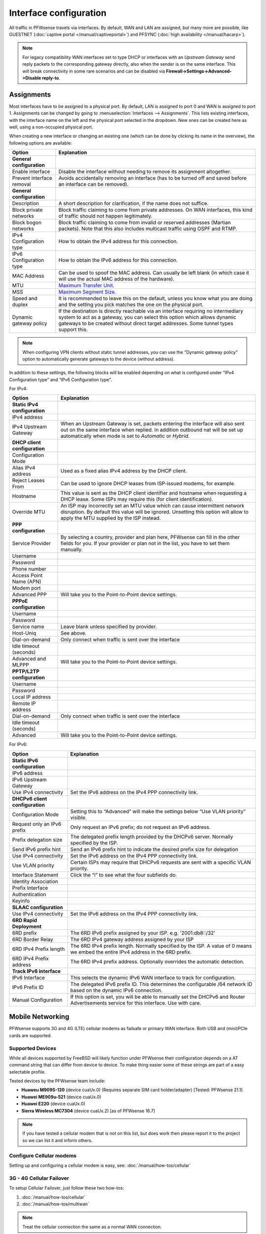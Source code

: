 =========================
Interface configuration
=========================

All traffic in PFWsense travels via interfaces. By default, WAN and LAN are assigned, but many more are possible, like
GUESTNET (:doc:`captive portal </manual/captiveportal>`) and PFSYNC (:doc:`high availability </manual/hacarp>`).

.. Note::
    For legacy compatibility WAN interfaces set to type DHCP or interfaces with an *Upstream Gateway*
    send reply packets to the corresponding gateway directly, also when the sender is on the same interface.
    This will break connectivity in some rare scenarios and can be disabled via
    **Firewall->Settings->Advanced->Disable reply-to**.

-----------------------------
Assignments
-----------------------------

Most interfaces have to be assigned to a physical port. By default, LAN is assigned to port 0 and WAN is assigned to
port 1. Assignments can be changed by going to :menuselection:`Interfaces --> Assignments`. This lists existing
interfaces, with the interface name on the left and the physical port selected in the dropdown. New ones can be
created here as well, using a non-occupied physical port.

When creating a new interface or changing an existing one (which can be done by clicking its name in the overview),
the following options are available:

=========================== ============================================================================================================================================================
 Option                      Explanation
=========================== ============================================================================================================================================================
 **General configuration**
 Enable interface            Disable the interface without needing to remove its assignment altogether.
 Prevent interface removal   Avoids accidentally removing an interface (has to be turned off and saved before an interface can be removed).
 **General configuration**
 Description                 A short description for clarification, if the name does not suffice.
 Block private networks      Block traffic claiming to come from private addresses. On WAN interfaces, this kind of traffic should not happen legitimately.
 Block bogon networks        Block traffic claiming to come from invalid or reserved addresses (Martian packets). Note that this also includes multicast traffic using OSPF and RTMP.
 IPv4 Configuration type     How to obtain the IPv4 address for this connection.
 IPv6 Configuration type     How to obtain the IPv6 address for this connection.
 MAC Address                 Can be used to spoof the MAC address. Can usually be left blank (in which case it will use the actual MAC address of the hardware).
 MTU                         `Maximum Transfer Unit <https://en.wikipedia.org/wiki/Maximum_transmission_unit>`_.
 MSS                         `Maximum Segment Size <https://en.wikipedia.org/wiki/Maximum_segment_size>`_.
 Speed and duplex            It is recommended to leave this on the default, unless you know what you are doing and the setting you pick matches the one on the physical port.
 Dynamic gateway policy      If the destination is directly reachable via an interface requiring no intermediary system to act as a gateway,
                             you can select this option which allows dynamic gateways to be created without direct target addresses. Some tunnel types support this.
=========================== ============================================================================================================================================================


.. Note::

    When configuring VPN clients without static tunnel addresses, you can use the "Dynamic gateway policy" option to automatically generate gateways to the device (without address).


In addition to these settings, the following blocks will be enabled depending on what is configured under
“IPv4 Configuration type” and “IPv6 Configuration type”.

For IPv4:

=============================== ===============================================================================================================================================================================================================
 Option                          Explanation
=============================== ===============================================================================================================================================================================================================
 **Static IPv4 configuration**
 IPv4 address
 IPv4 Upstream Gateway           When an Upstream Gateway is set, packets entering the interface will also sent out on the same interface when replied. In addition outbound nat will be set up automatically when mode is set to *Automatic* or *Hybrid*.
 **DHCP client configuration**
 Configuration Mode
 Alias IPv4 address              Used as a fixed alias IPv4 address by the DHCP client.
 Reject Leases From              Can be used to ignore DHCP leases from ISP-issued modems, for example.
 Hostname                        This value is sent as the DHCP client identifier and hostname when requesting a DHCP lease. Some ISPs may require this (for client identification).
 Override MTU                    An ISP may incorrectly set an MTU value which can cause intermittent network disruption. By default this value will be ignored. Unsetting this option will allow to apply the MTU supplied by the ISP instead.
 **PPP configuration**
 Service Provider                By selecting a country, provider and plan here, PFWsense can fill in the other fields for you. If your provider or plan not in the list, you have to set them manually.
 Username
 Password
 Phone number
 Access Point Name (APN)
 Modem port
 Advanced PPP                    Will take you to the Point-to-Point device settings.
 **PPPoE configuration**
 Username
 Password
 Service name                    Leave blank unless specified by provider.
 Host-Uniq                       See above.
 Dial-on-demand                  Only connect when traffic is sent over the interface
 Idle timeout (seconds)
 Advanced and MLPPP              Will take you to the Point-to-Point device settings.
 **PPTP/L2TP configuration**
 Username
 Password
 Local IP address
 Remote IP address
 Dial-on-demand                  Only connect when traffic is sent over the interface
 Idle timeout (seconds)
 Advanced                        Will take you to the Point-to-Point device settings.
=============================== ===============================================================================================================================================================================================================

For IPv6:

================================= ===============================================================================================================================================
 Option                            Explanation
================================= ===============================================================================================================================================
 **Static IPv6 configuration**
 IPv6 address
 IPv6 Upstream Gateway
 Use IPv4 connectivity             Set the IPv6 address on the IPv4 PPP connectivity link.
 **DHCPv6 client configuration**
 Configuration Mode                Setting this to “Advanced” will make the settings below “Use VLAN priority” visible.
 Request only an IPv6 prefix       Only request an IPv6 prefix; do not request an IPv6 address.
 Prefix delegation size            The delegated prefix length provided by the DHCPv6 server. Normally specified by the ISP.
 Send IPv6 prefix hint             Send an IPv6 prefix hint to indicate the desired prefix size for delegation
 Use IPv4 connectivity             Set the IPv6 address on the IPv4 PPP connectivity link.
 Use VLAN priority                 Certain ISPs may require that DHCPv6 requests are sent with a specific VLAN priority.
 Interface Statement               Click the “i” to see what the four subfields do.
 Identity Association
 Prefix Interface
 Authentication
 Keyinfo
 **SLAAC configuration**
 Use IPv4 connectivity             Set the IPv6 address on the IPv4 PPP connectivity link.
 **6RD Rapid Deployment**
 6RD prefix                        The 6RD IPv6 prefix assigned by your ISP. e.g. '2001:db8::/32'
 6RD Border Relay                  The 6RD IPv4 gateway address assigned by your ISP
 6RD IPv4 Prefix length            The 6RD IPv4 prefix length. Normally specified by the ISP. A value of 0 means we embed the entire IPv4 address in the 6RD prefix.
 6RD IPv4 Prefix address           The 6RD IPv4 prefix address. Optionally overrides the automatic detection.
 **Track IPv6 interface**
 IPv6 Interface                    This selects the dynamic IPv6 WAN interface to track for configuration.
 IPv6 Prefix ID                    The delegated IPv6 prefix ID. This determines the configurable /64 network ID based on the dynamic IPv6 connection.
 Manual Configuration              If this option is set, you will be able to manually set the DHCPv6 and Router Advertisements service for this interface. Use with care.
================================= ===============================================================================================================================================


-----------------------------
Mobile Networking
-----------------------------

.. image:: images/PFWsense_4G_new.png
   :width: 100%

PFWsense supports 3G and 4G (LTE) cellular modems as failsafe or primary WAN
interface. Both USB and (mini)PCIe cards are supported.


.............................
Supported Devices
.............................
While all devices supported by FreeBSD will likely function under PFWsense their
configuration depends on a AT command string that can differ from device to device.
To make thing easier some of these strings are part of a easy selectable profile.

Tested devices by the PFWsense team include:

* **Huaweu M909S-120** (device cuaUx.0) (Requires separate SIM card holder/adapter) [Tested: PFWsense 21.1]
* **Huawei ME909u-521** (device cuaUx.0)
* **Huawei E220** (device cuaUx.0)
* **Sierra Wireless MC7304** (device cuaUx.2) [as of PFWsense 16.7]

.. Note::

  If you have tested a cellular modem that is not on this list, but does work then
  please report it to the project so we can list it and inform others.


.............................
Configure Cellular modems
.............................
Setting up and configuring a cellular modem is easy, see: :doc:`/manual/how-tos/cellular`

.............................
3G - 4G Cellular Failover
.............................
To setup Cellular Failover, just follow these two how-tos:

#. :doc:`/manual/how-tos/cellular`
#. :doc:`/manual/how-tos/multiwan`

.. Note:: Treat the cellular connection the same as a normal WAN connection.
